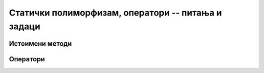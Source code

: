 Статички полиморфизам, оператори -- питања и задаци
===================================================

Истоимени методи
----------------

.. questionnote::

    - Класа ``String`` има мноштво метода који се појављују у више облика, тј. могу да се 
      позивају на различите начине. Покушајте да се сетите неколико примера. 
    - Да ли знате неке примере два или више истоимених метода у некој другој класи из стандардне 
      библиотеке?
    - Наведите примере класе која има више конструктора. Пошто су конструктори једне 
      класе увек истоимени, ово је такође вид статичког полиморфизма.

.. questionnote::

    **1. Извлачење бројева**
    
    Написати класу ``Bubanj`` према опису који следи. Класа треба да симулира 
    случајан избор једног или више бројева из неког скупа, као у играма на срећу. 

    Класа има следеће јавне методе и својства:

    - Конструктор класе, који прихвата један позитиван цео број ``n``. Овај број 
      представља величину скупа, односно број куглица које се на почетку налазе у 
      бубњу. Куглице су означене бројевима од 1 до ``n``. На пример, објекат генерисан 
      помоћу ``Bubanj(5)`` може касније да врати бројеве од 1 до 5.
    - Метод ``Prazan`` без аргумената, који враћа логичку вредност. Метод ``Prazan`` 
      враћа вредност ``true`` ако је из симулираног бубња већ извучено свих ``n`` 
      куглица, тј. ако је до тренутка позива тог метода враћено укупно ``n`` бројева 
      у позивима метода ``Izvuci`` (видети ниже).
    - Целобројно својство ``BrojKuglica``, само за читање. Вредност овог својства 
      представља број куглица које се још увек налазе у симулираном бубњу.
    - Метод ``Izvuci`` без аргумената, који враћа један од бројева који до тада нису 
      враћени као резултат неког од метода ``Izvuci``, тј. један од оних бројева који 
      су и даље у бубњу.
    - Метод ``Izvuci`` са једним целобројним аргументом ``k``, који враћа низ од ``k``
      бројева који до тада нису враћени као резултат неког од метода ``Izvuci``, тј. 
      низ од неких ``k`` бројева који нису били извучени до тада.
    
    Бројеви које враћају методи ``Izvuci`` се бирају на случајан начин, тако да сви 
    бројеви који су још у игри имају једнаке шансе да буду извучени (у складу са 
    квалитетом генератора случајних бројева). Ако при позиву неког од метода ``Izvuci`` 
    нема довољно куглица у бубњу, метод треба да баци изузетак.
    
    Класа треба да буде написана тако да следећи кôд може да се изврши.
    
    .. activecode:: bubanj_testcode
        :passivecode: true
        :includesrc: src/zadaci/bubanj_test.cs
    
    Извршавањем датог кода треба да се добије резултат попут овог (редослед извучених бројева 
    зависи од генератора случајних бројева, битно је само да се појаве сви бројеви 
    од 1 до 5, сваки по једном):

    .. code::
    
        Izvucen je broj 1
        False
        Broj preostalih kuglica: 4
        Izvuceni su brojevi 3 5 4
        Izvucen je broj 2
        True
        Broj preostalih kuglica: 0


Оператори
---------

.. questionnote::

    **2. Време и оператори**
    
    Проширити класу ``Vreme`` са странице `Енкапсулација - задаци 
    <klase_02az_enkapsulacija_zadaci.html>`_ следећим операторима: 

    - Оператор који израчунава разлику два времена и враћа га као цео број секунди.
    - Оператор који израчунава збир времена и броја секунди и враћа нови објекат типа ``Vreme``.
        
    Након имплементације ових оператора сабирања и одузимања, следећи кôд треба да се компајлира 
    без грешака и извршава (програм треба да испише ``3724``, а затим ``02:17:11``).

    .. code-block:: csharp

        Vreme t1 = new Vreme(1, 15, 7);
        Vreme t2 = new Vreme(2, 17, 11);

        int dt = t2 - t1;
        Console.WriteLine(dt);

        Vreme t3 = t1 + dt;
        Console.WriteLine(t3);
        
    1. Искористите ово проширење класе за ново решење задатка 
    `Чекање <https://petlja.org/biblioteka/r/Zbirka/cekanje>`_, тако да се у решењу користи одузимање 
    објеката класе ``Vreme``.

    2. Приметимо да запис ``Vreme t3 = dt + t1;`` није синтаксно исправан (не може да се компајлира).
    Објасните зашто се добија синтаксна грешка и шта би требало урадити да би овакав запис постао 
    синтаксно исправан.

.. comment

    Решење:

    .. code-block:: csharp

        public static int operator -(Vreme a, Vreme b)
        {
            return a.sec - b.sec;
        }
        public static Vreme operator +(Vreme a, int s)
        {
            return new Vreme(0, 0, a.sec + s);
        }

.. questionnote::

    **3. Комплексни бројеви**
    
    У именском простору ``System.Numerics;`` стандардне библиотеке дефинисана је структура 
    ``Complex``, која имплементира комплексне бројеве. Ова структура има дефинисане бинарне 
    операторе ``+``, ``-``, ``*``, ``/``, унарни минус, као и метод ``ToString``, тако да 
    је њена употреба природна и једноставна.
    
    Написати класу ``KompleksanВrој`` са што сличнијим особинама. Ова класа треба да омогући 
    четири основне рачунске радње над објектима класе, као и између објеката класе и реалних 
    променљивих.

    Напомена: класа ``KompleksanВrој`` се тражи само ради увежбавања писања оператора. За практичну 
    употребу препоручујемо да користите готову структуру кад год је могуће. 
    
.. questionnote::

    **4. Велики бројеви**
    
    У именском простору ``System.Numerics;`` стандардне библиотеке, дефинисана је структура 
    ``BigInteger``, која имплементира велике целе бројеве. И ова структура се лако и природно 
    користи захваљујући дефинисаним операторима и методу ``ToString`` (видети претходни задатак).
    
    Мада вам за практичну употребу и овде препоручујемо да користите готову структуру кад год је 
    могуће, у овом задатку треба, вежбе ради, да напишете класу ``VelikiCeoВrој`` са што сличнијим 
    особинама. Ова класа треба да омогући унарни минус, сабирање, одузимање, множење и дељење 
    објеката класе, као и између објеката класе и целобројних променљивих.
        
.. questionnote::

    **5. Линеарне функције**
    
    Написати класу ``LinFun``, која представља линеарну функцију.
    
    Класа треба да има јавни метод ``double Value(double x)``, који враћа вредност функције за 
    дато ``x``. Поред тога, класа треба да омогући сабирање и одузимање линеарних функција, као и 
    множење линеарне функције реалним бројем (резултат је у сва три случаја нова линеарна функција).
    
    Имплементирати и статички метод ``LinFun Compose(LinFun a, LinFun b)``. Резултат извршавања овог 
    статичког метода је нови објекат, тј. нова линеарна функција, дефинисана са 
    :math:`c(x) = a(b(x)), x \in R`.

    |
    
    Класа треба да буде написана тако да следећи кôд може да се изврши.
    
    .. activecode:: lin_fun_testcode
        :passivecode: true
        :includesrc: src/zadaci/lin_fun_test.cs
    
    Извршавањем датог кoда треба да се добије следећи резултат:

    
    .. code::
    
        f3(0) = 8, f4(0) = 13
        f3(1) = 13, f4(1) = 19
        f3(2) = 18, f4(2) = 25
        f3(3) = 23, f4(3) = 31
        
       
.. comment

    Могуће решење
    
    .. reveal:: linfun_predlog_resenja
        :showtitle: Могуће решење за класу
        :hidetitle: Сакриј решење

        .. activecode:: klasa_linfun
            :passivecode: true
            :includesrc: src/resenja/31_lin_fun.cs



.. comment

    вишак

    class Ispisivac
        void Ispisi(int i) {...}
        void Ispisi(double f) {...}
        void Ispisi(string s) {...}

    Kuvar
        Rucak(jelo)
        Rucak(jelo, salata)
        Rucak(jelo, salata, desert)
        Rucak(jelo, desert)

    .. questionnote::

        **1. Листа контаката**
        
        Написати класу ``ListaKontakata`` према датом упутству.

        Класа треба да има следеће јавне методе:

        - void DodajKontakt(string ime, int tel) {...}
        - void DodajKontakt(string ime, string email) {...}
        - void DodajKontakt(string ime, string email, int tel) {...}
        - string DohvatiKontakt(string ime) {...}
        
        Методи ``DodajKontakt`` омогућавају памћење података за контактирање дате особе. Може се 
        проследити број телефона или имејл особе (или оба).

        Метод ``DohvatiKontakt`` враћа стринг који садржи све познате контакте за дату особу.
